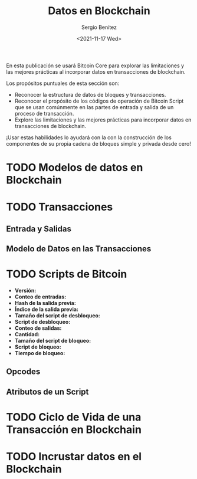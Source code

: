 #+TITLE: Datos en Blockchain
#+DESCRIPTION: Serie que recopila una aprendizaje sobre blockchain
#+AUTHOR: Sergio Benítez
#+DATE:<2021-11-17 Wed> 
#+STARTUP: fold
#+HUGO_BASE_DIR: ~/Development/suabochica-blog/
#+HUGO_SECTION: /post
#+HUGO_WEIGHT: auto
#+HUGO_AUTO_SET_LASTMOD: t

En esta publicación se usará Bitcoin Core para explorar las limitaciones y las mejores prácticas al incorporar datos en transacciones de blockchain.

Los propósitos puntuales de esta sección son:
- Reconocer la estructura de datos de bloques y transacciones.
- Reconocer el propósito de los códigos de operación de Bitcoin Script que se usan comúnmente en las partes de entrada y salida de un proceso de transacción.
- Explore las limitaciones y las mejores prácticas para incorporar datos en transacciones de blockchain. 

¡Usar estas habilidades lo ayudará con la con la construcción de los componentes de su propia cadena de bloques simple y privada desde cero!

* TODO Modelos de datos en Blockchain

* TODO Transacciones

** Entrada y Salidas

** Modelo de Datos en las Transacciones

* TODO Scripts de Bitcoin

  - *Versión:*
  - *Conteo de entradas:*
  - *Hash de la salida previa:*
  - *Índice de la salida previa:*
  - *Tamaño del script de desbloqueo:*
  - *Script de desbloqueo:*
  - *Conteo de salidas:*
  - *Cantidad:*
  - *Tamaño del script de bloqueo:*
  - *Script de bloqueo:*
  - *Tiempo de bloqueo:*

** Opcodes 

** Atributos de un Script

* TODO Ciclo de Vida de una Transacción en Blockchain

* TODO Incrustar datos en el Blockchain
